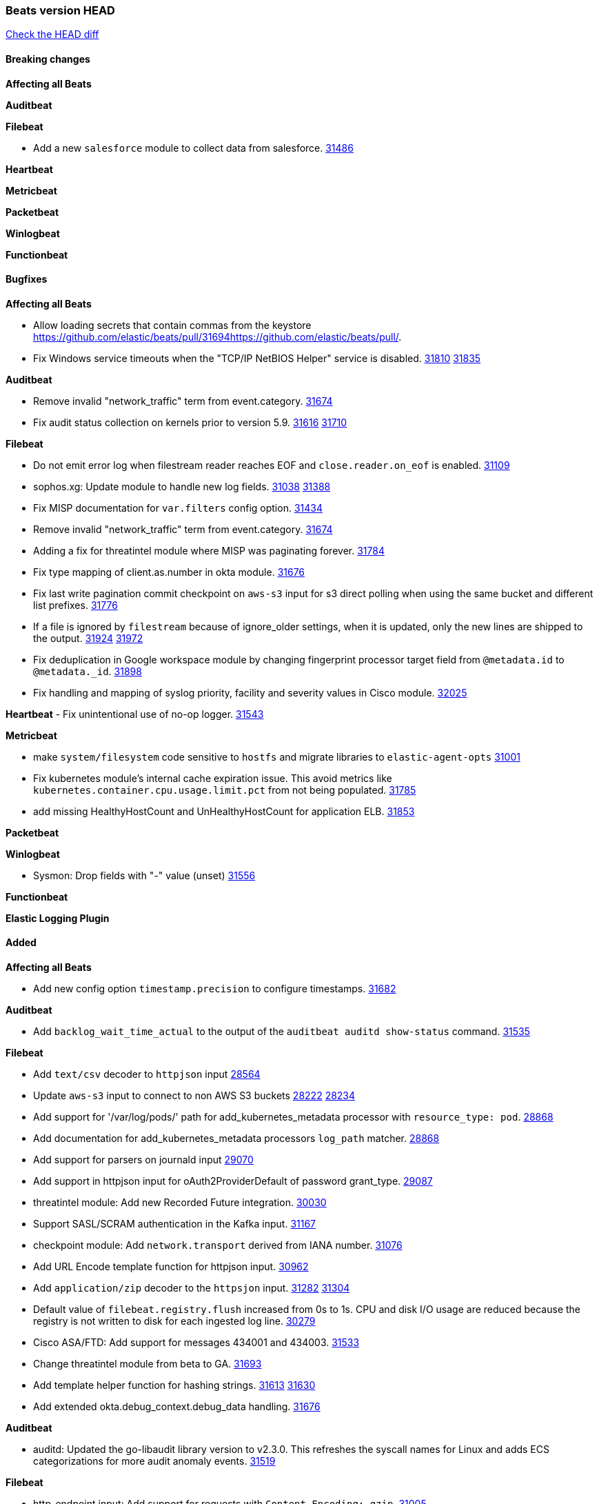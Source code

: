 // Use these for links to issue and pulls. Note issues and pulls redirect one to
// each other on Github, so don't worry too much on using the right prefix.
:issue: https://github.com/elastic/beats/issues/
:pull: https://github.com/elastic/beats/pull/

=== Beats version HEAD
https://github.com/elastic/beats/compare/v8.2.0\...main[Check the HEAD diff]

==== Breaking changes

*Affecting all Beats*


*Auditbeat*


*Filebeat*

- Add a new `salesforce` module to collect data from salesforce. {pull}31486[31486]

*Heartbeat*


*Metricbeat*


*Packetbeat*


*Winlogbeat*


*Functionbeat*


==== Bugfixes

*Affecting all Beats*

- Allow loading secrets that contain commas from the keystore {pull}31694{pull}.
- Fix Windows service timeouts when the "TCP/IP NetBIOS Helper" service is disabled. {issue}31810[31810] {pull}31835[31835]

*Auditbeat*

- Remove invalid "network_traffic" term from event.category. {pull}31674[31674]
- Fix audit status collection on kernels prior to version 5.9. {issue}31616[31616] {pull}31710[31710]

*Filebeat*

- Do not emit error log when filestream reader reaches EOF and `close.reader.on_eof` is enabled. {pull}31109[31109]
- sophos.xg: Update module to handle new log fields. {issue}31038[31038] {pull}31388[31388]
- Fix MISP documentation for `var.filters` config option. {pull}31434[31434]
- Remove invalid "network_traffic" term from event.category. {pull}31674[31674]
- Adding a fix for threatintel module where MISP was paginating forever. {pull}31784[31784]
- Fix type mapping of client.as.number in okta module. {pull}31676[31676]
- Fix last write pagination commit checkpoint on `aws-s3` input for s3 direct polling when using the same bucket and different list prefixes. {pull}31776[31776]
- If a file is ignored by `filestream` because of ignore_older settings, when it is updated, only the new lines are shipped to the output. {issue}31924[31924] {pull}31972[31972]
- Fix deduplication in Google workspace module by changing fingerprint processor target field from `@metadata.id` to `@metadata._id`. {pull}31898[31898]
- Fix handling and mapping of syslog priority, facility and severity values in Cisco module. {pull}32025[32025]

*Heartbeat*
- Fix unintentional use of no-op logger. {pull}31543[31543]


*Metricbeat*

- make `system/filesystem` code sensitive to `hostfs` and migrate libraries to `elastic-agent-opts` {pull}31001[31001]
- Fix kubernetes module's internal cache expiration issue. This avoid metrics like `kubernetes.container.cpu.usage.limit.pct` from not being populated. {pull}31785[31785]
- add missing HealthyHostCount and UnHealthyHostCount for application ELB. {pull}31853[31853]

*Packetbeat*


*Winlogbeat*

- Sysmon: Drop fields with "-" value (unset) {pull}31556[31556]

*Functionbeat*



*Elastic Logging Plugin*


==== Added

*Affecting all Beats*

- Add new config option `timestamp.precision` to configure timestamps. {pull}31682[31682]


*Auditbeat*

- Add `backlog_wait_time_actual` to the output of the `auditbeat auditd show-status` command. {pull}31535[31535]

*Filebeat*

- Add `text/csv` decoder to `httpjson` input {pull}28564[28564]
- Update `aws-s3` input to connect to non AWS S3 buckets {issue}28222[28222] {pull}28234[28234]
- Add support for '/var/log/pods/' path for add_kubernetes_metadata processor with `resource_type: pod`. {pull}28868[28868]
- Add documentation for add_kubernetes_metadata processors `log_path` matcher. {pull}28868[28868]
- Add support for parsers on journald input {pull}29070[29070]
- Add support in httpjson input for oAuth2ProviderDefault of password grant_type. {pull}29087[29087]
- threatintel module: Add new Recorded Future integration. {pull}30030[30030]
- Support SASL/SCRAM authentication in the Kafka input. {pull}31167[31167]
- checkpoint module: Add `network.transport` derived from IANA number. {pull}31076[31076]
- Add URL Encode template function for httpjson input. {pull}30962[30962]
- Add `application/zip` decoder to the `httpsjon` input. {issue}31282[31282] {pull}31304[31304]
- Default value of `filebeat.registry.flush` increased from 0s to 1s. CPU and disk I/O usage are reduced because the registry is not written to disk for each ingested log line. {issue}30279[30279]
- Cisco ASA/FTD: Add support for messages 434001 and 434003. {pull}31533[31533]
- Change threatintel module from beta to GA. {pull}31693[31693]
- Add template helper function for hashing strings. {issue}31613[31613] {pull}31630[31630]
- Add extended okta.debug_context.debug_data handling. {pull}31676[31676]

*Auditbeat*

- auditd: Updated the go-libaudit library version to v2.3.0. This refreshes the syscall names for Linux and adds ECS categorizations for more audit anomaly events. {pull}31519[31519]

*Filebeat*

- http_endpoint input: Add support for requests with `Content-Encoding: gzip`. {issue}31005[31005]

*Heartbeat*

- Add support for `pushed` browser monitor source from the synthetics agent. {pull}31428[31428]
- Add ARM64 seccomp profile. {issue}31285[31285] {pull}31422[31422]
- Add new `playwright_options` config for browser monitors. {issue}28197[28196] {pull}31737[31737]


*Metricbeat*

- Extend documentation about `orchestrator.cluster` fields {pull}30518[30518]
- Enhance Oracle Module: Change tablespace metricset collection period {issue}30948[30948] {pull}31259[#31259]
- Add orchestrator cluster ECS fields in kubernetes events {pull}31341[31341]
- Add new Kubernetes module dashboards {pull}31341[31341]
- system/core: add cpuinfo information for Linux hosts {pull}31643[31643]
- Upgrade Mongodb library in Beats to v5 {pull}31185[31185]

*Packetbeat*


*Functionbeat*


*Winlogbeat*

- Add parent process ID to new process creation events. {issue}29237[29237] {pull}31102[31102]
- Sysmon: Support for Sysmon Registry non-QWORD/DWORD events. {pull}31556[31556]

*Elastic Log Driver*


==== Deprecated

*Affecting all Beats*


*Filebeat*


*Heartbeat*
- Bump node.js version for synthetics to 16.15.0. {pull}31675[31675]

*Metricbeat*


*Packetbeat*

*Winlogbeat*

*Functionbeat*

==== Known Issue




